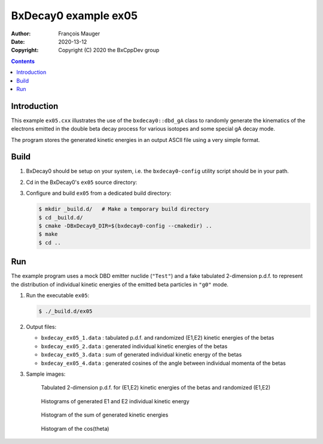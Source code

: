 ================================
BxDecay0 example ex05
================================

:author: François Mauger
:date: 2020-13-12
:copyright: Copyright (C) 2020 the BxCppDev group

.. contents::

Introduction
============

This    example   ``ex05.cxx``    illustrates   the    use   of    the
``bxdecay0::dbd_gA`` class to randomly  generate the kinematics of the
electrons  emitted  in  the  double beta  decay  process  for  various
isotopes and some special gA decay mode.

The program stores the generated kinetic energies in an output ASCII file using
a very simple format. 

Build
=====

#. BxDecay0   should    be   setup   on   your    system,   i.e.   the
   ``bxdecay0-config`` utility script should be in your path.
#. Cd in the BxDecay0's ``ex05`` source directory:
#. Configure and build ``ex05`` from a dedicated build directory:

   .. code:: bash

      $ mkdir _build.d/   # Make a temporary build directory
      $ cd _build.d/
      $ cmake -DBxDecay0_DIR=$(bxdecay0-config --cmakedir) ..
      $ make
      $ cd ..
   ..

Run
===

The example program uses a mock DBD emitter nuclide (``"Test"``) and a
fake  tabulated 2-dimension  p.d.f. to  represent the  distribution of
individual kinetic energies of the  emitted beta particles in ``"g0"``
mode.

#. Run the executable ``ex05``:

   .. code:: bash

      $ ./_build.d/ex05
   ..

#. Output files:

   * ``bxdecay_ex05_1.data`` : tabulated p.d.f. and randomized (E1,E2) kinetic energies of the betas		
   * ``bxdecay_ex05_2.data`` : generated individual kinetic energies of the betas		
   * ``bxdecay_ex05_3.data`` : sum of generated individual kinetic energy of the betas
   * ``bxdecay_ex05_4.data`` : generated cosines of the angle between individual momenta of the betas

#. Sample images:
	 
   .. figure:: images/bxdecay0_ex05_2d-pdf_random.jpg
      :width: 75%

      Tabulated 2-dimension p.d.f. for (E1,E2) kinetic energies of the betas
      and randomized (E1,E2)
   
     
   .. figure:: images/bxdecay0_ex05_e1e2.jpg
      :width: 75%

      Histograms of generated E1 and E2 individual kinetic energy 

   .. figure:: images/bxdecay0_ex05_esum.jpg
      :width: 75%
	      
      Histogram of the sum of generated kinetic energies 

   .. figure:: images/bxdecay0_ex05_cos12.jpg
      :width: 75%
	      
      Histogram of the cos(theta) 

.. The end.
